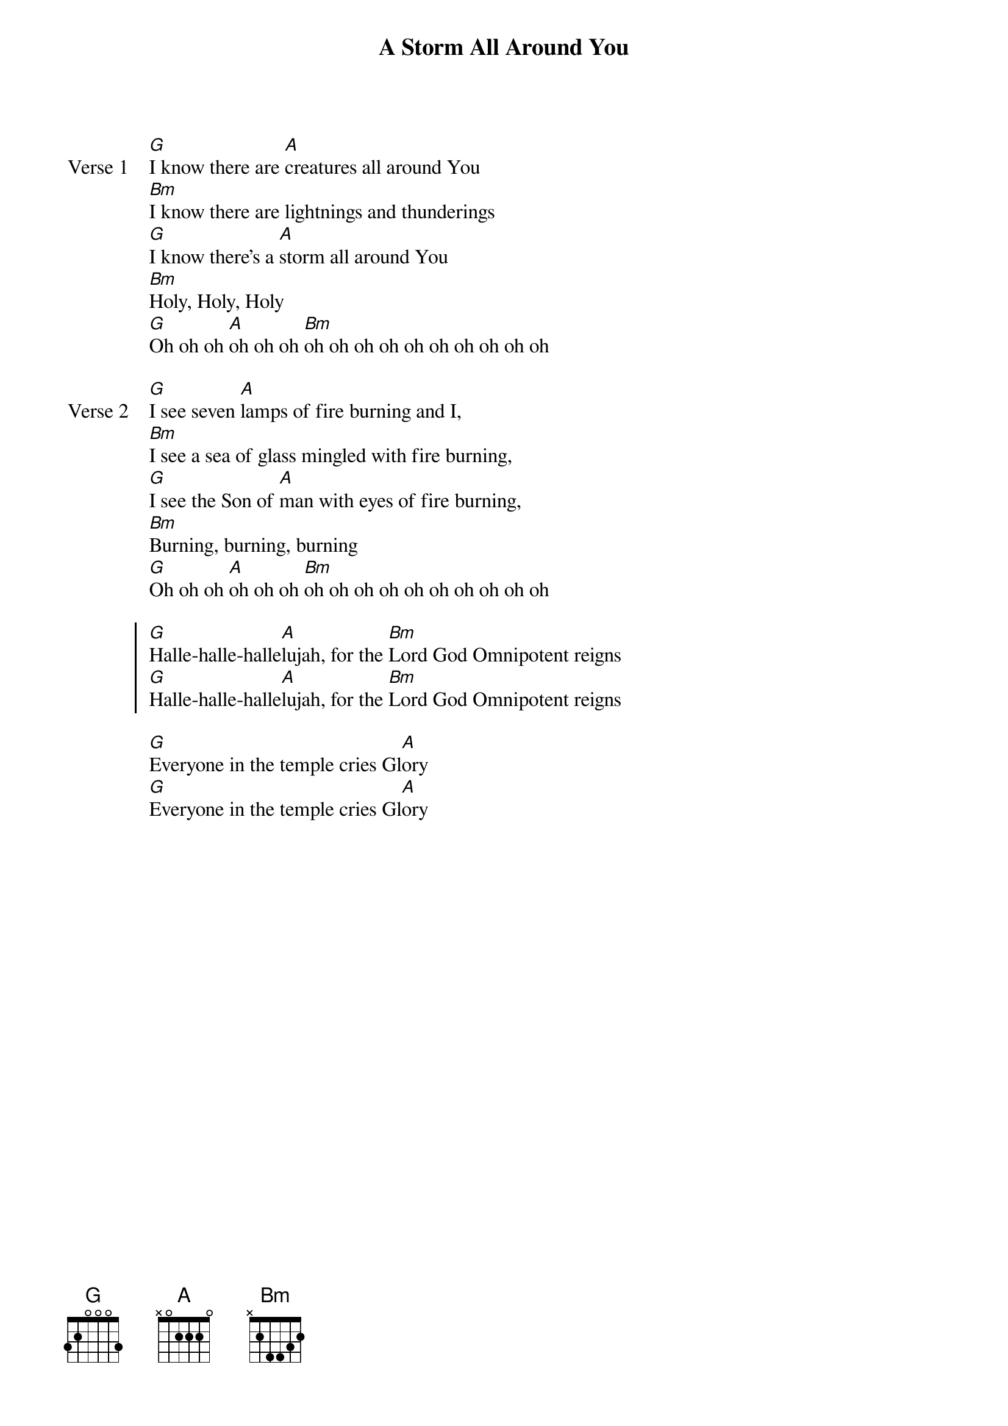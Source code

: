 {title: A Storm All Around You}
{artist: Jon Thurlow}
{key: D}

{start_of_verse: Verse 1}
[G]I know there are [A]creatures all around You
[Bm]I know there are lightnings and thunderings
[G]I know there's a [A]storm all around You
[Bm]Holy, Holy, Holy
[G]Oh oh oh [A]oh oh oh [Bm]oh oh oh oh oh oh oh oh oh oh
{end_of_verse}

{start_of_verse: Verse 2}
[G]I see seven [A]lamps of fire burning and I,
[Bm]I see a sea of glass mingled with fire burning,
[G]I see the Son of [A]man with eyes of fire burning,
[Bm]Burning, burning, burning
[G]Oh oh oh [A]oh oh oh [Bm]oh oh oh oh oh oh oh oh oh oh
{end_of_verse}

{start_of_chorus}
[G]Halle-halle-halle[A]lujah, for the [Bm]Lord God Omnipotent reigns
[G]Halle-halle-halle[A]lujah, for the [Bm]Lord God Omnipotent reigns
{end_of_chorus}

{start_of_bridge}
[G]Everyone in the temple cries Gl[A]ory
[G]Everyone in the temple cries Gl[A]ory
{end_of_bridge}
